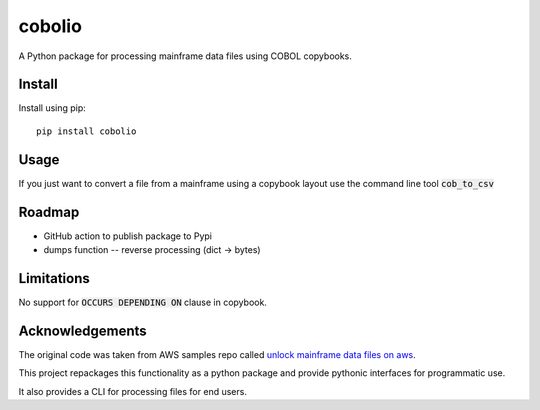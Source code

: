 =======
cobolio
=======

A Python package for processing mainframe data files using COBOL copybooks.

.. image:: https://img.shields.io/pypi/l/cobolio.svg
        :target: https://pypi.org/project/cobolio
        :alt: License
.. image:: https://img.shields.io/pypi/v/cobolio.svg
        :target: https://pypi.org/project/cobolio
        :alt: Version
.. image:: https://img.shields.io/pypi/wheel/cobolio.svg
        :target: https://pypi.org/project/cobolio
        :alt: Wheel
.. image:: https://img.shields.io/pypi/implementation/cobolio.svg
        :target: https://pypi.org/project/cobolio
        :alt: Implementation
.. image:: https://img.shields.io/github/issues/adelosa/cobolio
        :target: https://github.com/adelosa/cobolio/issues
        :alt: Status
.. image:: https://img.shields.io/pypi/dm/cobolio.svg
        :target: https://pypi.org/project/cobolio
        :alt: Downloads per month
.. image:: https://img.shields.io/pypi/pyversions/cobolio.svg
        :target: https://pypi.org/project/cobolio
        :alt: Python versions

.. readme_install

Install
=======
Install using pip::

    pip install cobolio


Usage
=====

If you just want to convert a file from a mainframe
using a copybook layout use the command line tool :code:`cob_to_csv`

Roadmap
=======
* GitHub action to publish package to Pypi
* dumps function -- reverse processing (dict -> bytes)

Limitations
===========

No support for :code:`OCCURS DEPENDING ON` clause in copybook.

Acknowledgements
================

The original code was taken from AWS samples repo called 
`unlock mainframe data files on aws <https://github.com/aws-samples/unlock-mainframe-data-files-on-aws>`_.

This project repackages this functionality as a python package
and provide pythonic interfaces for programmatic use.

It also provides a CLI for processing files for end users.

